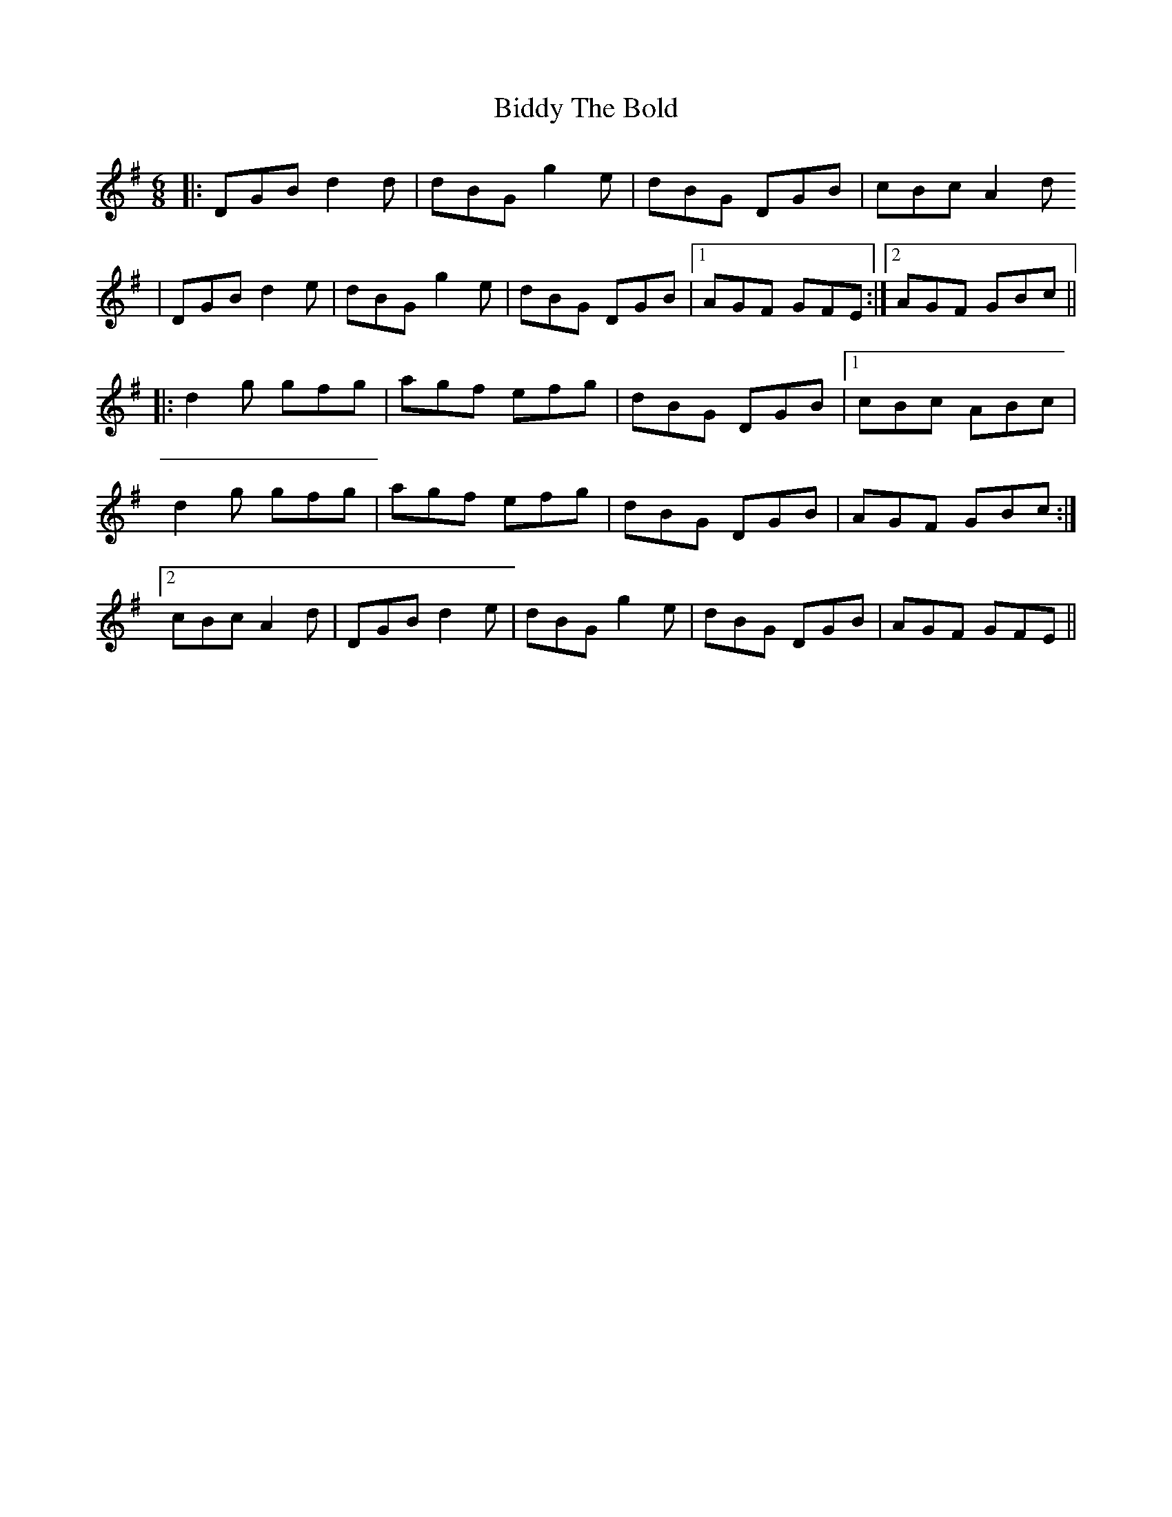 X: 3512
T: Biddy The Bold
R: jig
M: 6/8
K: Gmajor
M:6/8
L:1/8
R:Jig
K:G
|:DGB d2d|dBG g2e|dBG DGB|cBc A2d
|DGB d2 e|dBG g2e|dBG DGB|1 AGF GFE:|2 AGF GBc||
|:d2g gfg|agf efg|dBG DGB|1 cBc ABc|
d2g gfg|agf efg|dBG DGB|AGF GBc:|
[2cBc A2d|DGB d2 e|dBG g2e|dBG DGB|AGF GFE||


